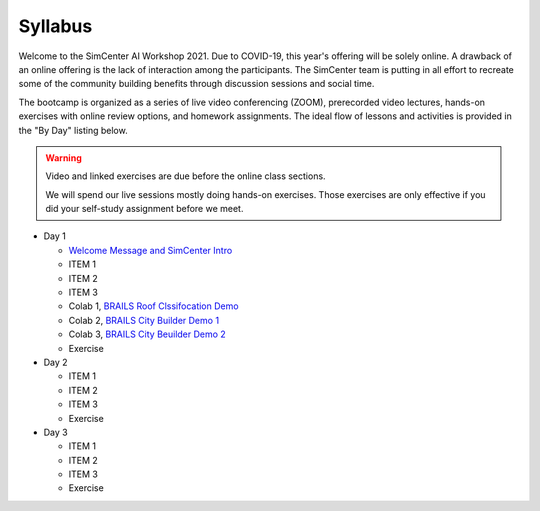 *********
Syllabus
*********

.. raw:: HTML

	<p><font color=red> last updated: August 5, 2021 </font></p>

Welcome to the SimCenter AI Workshop 2021.  Due to COVID-19, this year's offering will be solely online. A drawback of an online offering is the lack of interaction among the participants. The SimCenter team is putting in all effort to recreate some
of the community building benefits through discussion sessions and social time.

The bootcamp is organized as a series of live video conferencing (ZOOM), prerecorded video
lectures, hands-on exercises with online review options, and homework assignments.  The
ideal flow of lessons and activities is provided in the "By Day" listing below.

.. warning::

	Video and linked exercises are due before the online class sections.

	We will spend our live sessions mostly doing hands-on exercises.  Those
	exercises are only effective if you did your self-study assignment before
	we meet.   


* Day 1

  * `Welcome Message and SimCenter Intro <https://github.com/NHERI-SimCenter/SimCenterBootcamp2020/blob/master/presentations/BootCampIntro.pdf>`_
  * ITEM 1
  * ITEM 2
  * ITEM 3
  * Colab 1, `BRAILS Roof Clssifocation Demo <https://colab.research.google.com/drive/1zspDwK-rGA1gYcHZDnrQr_3Z27JL-ooS?usp=sharing>`_
  * Colab 2, `BRAILS City Builder Demo 1 <https://colab.research.google.com/drive/1tG6xVRCmDyi6K8TWgoNd_31vV034VcSO?usp=sharing>`_
  * Colab 3, `BRAILS City Beuilder Demo 2 <https://colab.research.google.com/drive/1tG6xVRCmDyi6K8TWgoNd_31vV034VcSO?usp=sharing>`_
  * Exercise
    

* Day 2
  
  * ITEM 1
  * ITEM 2
  * ITEM 3
  * Exercise

* Day 3

  * ITEM 1
  * ITEM 2
  * ITEM 3
  * Exercise

